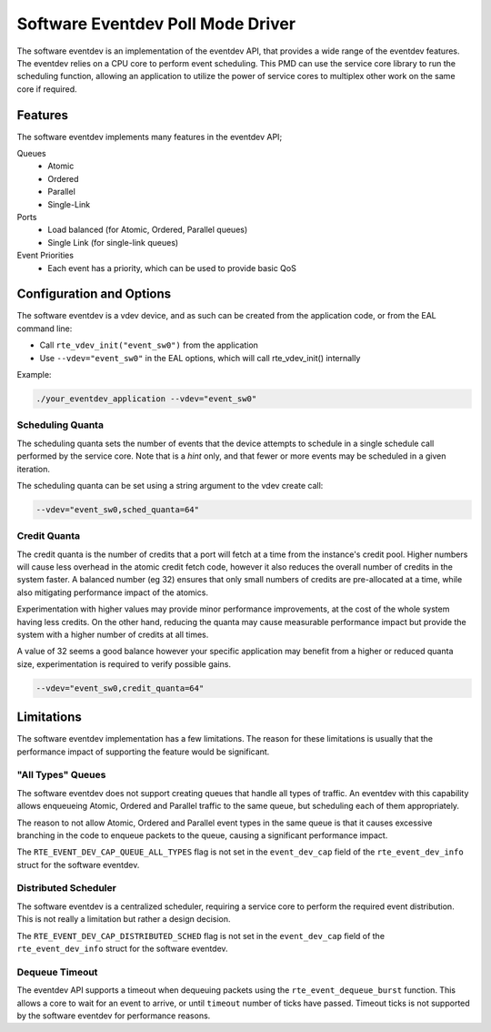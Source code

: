 ..  SPDX-License-Identifier: BSD-3-Clause
    Copyright(c) 2017 Intel Corporation.

Software Eventdev Poll Mode Driver
==================================

The software eventdev is an implementation of the eventdev API, that provides a
wide range of the eventdev features. The eventdev relies on a CPU core to
perform event scheduling. This PMD can use the service core library to run the
scheduling function, allowing an application to utilize the power of service
cores to multiplex other work on the same core if required.


Features
--------

The software eventdev implements many features in the eventdev API;

Queues
 * Atomic
 * Ordered
 * Parallel
 * Single-Link

Ports
 * Load balanced (for Atomic, Ordered, Parallel queues)
 * Single Link (for single-link queues)

Event Priorities
 * Each event has a priority, which can be used to provide basic QoS


Configuration and Options
-------------------------

The software eventdev is a vdev device, and as such can be created from the
application code, or from the EAL command line:

* Call ``rte_vdev_init("event_sw0")`` from the application

* Use ``--vdev="event_sw0"`` in the EAL options, which will call
  rte_vdev_init() internally

Example:

.. code-block:: console

    ./your_eventdev_application --vdev="event_sw0"


Scheduling Quanta
~~~~~~~~~~~~~~~~~

The scheduling quanta sets the number of events that the device attempts to
schedule in a single schedule call performed by the service core. Note that
is a *hint* only, and that fewer or more events may be scheduled in a given
iteration.

The scheduling quanta can be set using a string argument to the vdev
create call:

.. code-block:: console

    --vdev="event_sw0,sched_quanta=64"


Credit Quanta
~~~~~~~~~~~~~

The credit quanta is the number of credits that a port will fetch at a time from
the instance's credit pool. Higher numbers will cause less overhead in the
atomic credit fetch code, however it also reduces the overall number of credits
in the system faster. A balanced number (eg 32) ensures that only small numbers
of credits are pre-allocated at a time, while also mitigating performance impact
of the atomics.

Experimentation with higher values may provide minor performance improvements,
at the cost of the whole system having less credits. On the other hand,
reducing the quanta may cause measurable performance impact but provide the
system with a higher number of credits at all times.

A value of 32 seems a good balance however your specific application may
benefit from a higher or reduced quanta size, experimentation is required to
verify possible gains.

.. code-block:: console

    --vdev="event_sw0,credit_quanta=64"


Limitations
-----------

The software eventdev implementation has a few limitations. The reason for
these limitations is usually that the performance impact of supporting the
feature would be significant.


"All Types" Queues
~~~~~~~~~~~~~~~~~~

The software eventdev does not support creating queues that handle all types of
traffic. An eventdev with this capability allows enqueueing Atomic, Ordered and
Parallel traffic to the same queue, but scheduling each of them appropriately.

The reason to not allow Atomic, Ordered and Parallel event types in the
same queue is that it causes excessive branching in the code to enqueue packets
to the queue, causing a significant performance impact.

The ``RTE_EVENT_DEV_CAP_QUEUE_ALL_TYPES`` flag is not set in the
``event_dev_cap`` field of the ``rte_event_dev_info`` struct for the software
eventdev.

Distributed Scheduler
~~~~~~~~~~~~~~~~~~~~~

The software eventdev is a centralized scheduler, requiring a service core to
perform the required event distribution. This is not really a limitation but
rather a design decision.

The ``RTE_EVENT_DEV_CAP_DISTRIBUTED_SCHED`` flag is not set in the
``event_dev_cap`` field of the ``rte_event_dev_info`` struct for the software
eventdev.

Dequeue Timeout
~~~~~~~~~~~~~~~

The eventdev API supports a timeout when dequeuing packets using the
``rte_event_dequeue_burst`` function.
This allows a core to wait for an event to arrive, or until ``timeout`` number
of ticks have passed. Timeout ticks is not supported by the software eventdev
for performance reasons.
